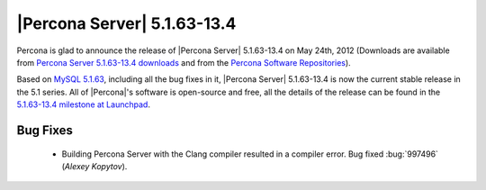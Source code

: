 .. rn:: 5.1.63-13.4

=============================
 |Percona Server| 5.1.63-13.4
=============================

Percona is glad to announce the release of |Percona Server| 5.1.63-13.4 on May 24th, 2012 (Downloads are available from `Percona Server 5.1.63-13.4 downloads <http://www.percona.com/downloads/Percona-Server-5.1/Percona-Server-5.1.63-13.4/>`_ and from the `Percona Software Repositories <http://www.percona.com/docs/wiki/repositories:start>`_).

Based on `MySQL 5.1.63 <http://dev.mysql.com/doc/refman/5.1/en/news-5-1-63.html>`_, including all the bug fixes in it, |Percona Server| 5.1.63-13.4 is now the current stable release in the 5.1 series. All of |Percona|'s software is open-source and free, all the details of the release can be found in the `5.1.63-13.4 milestone at Launchpad <https://launchpad.net/percona-server/+milestone/5.1.63-13.4>`_.

Bug Fixes
=========

 * Building Percona Server with the Clang compiler resulted in a compiler error. Bug fixed :bug:`997496` (*Alexey Kopytov*).

